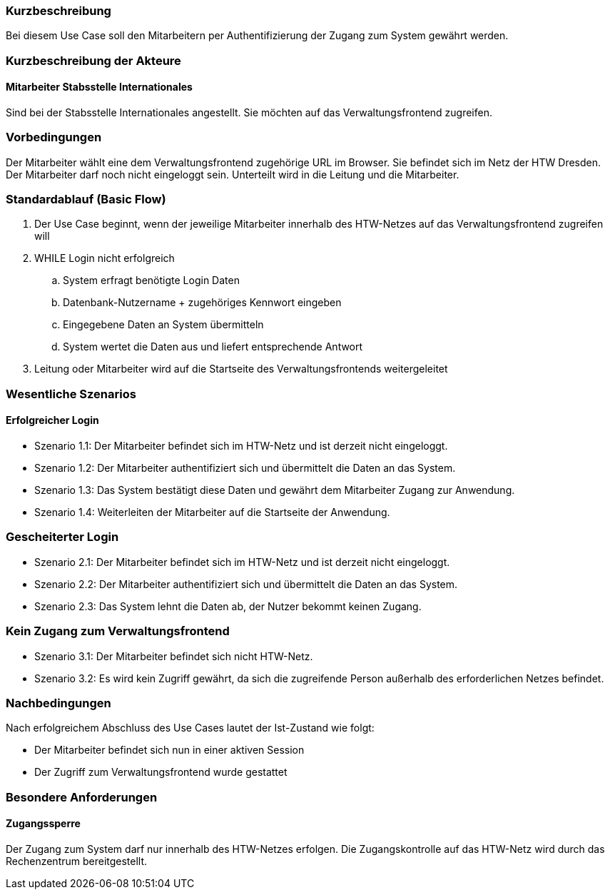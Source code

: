//== Use-Case: In System Einloggen (UC01)

=== Kurzbeschreibung
Bei diesem Use Case soll den Mitarbeitern per Authentifizierung der Zugang zum System gewährt werden.

=== Kurzbeschreibung der Akteure
==== Mitarbeiter Stabsstelle Internationales
Sind bei der Stabsstelle Internationales angestellt. Sie möchten auf das Verwaltungsfrontend zugreifen.

=== Vorbedingungen
Der Mitarbeiter wählt eine dem Verwaltungsfrontend zugehörige URL im Browser. Sie befindet sich im Netz der HTW Dresden. Der Mitarbeiter darf noch nicht eingeloggt sein. Unterteilt wird in die Leitung und die Mitarbeiter. 

=== Standardablauf (Basic Flow)
//Der Standardablauf definiert die Schritte für den Erfolgsfall ("Happy Path")

. Der Use Case beginnt, wenn der jeweilige Mitarbeiter innerhalb des HTW-Netzes auf das Verwaltungsfrontend zugreifen will
. WHILE Login nicht erfolgreich
.. System erfragt benötigte Login Daten
.. Datenbank-Nutzername + zugehöriges Kennwort eingeben 
.. Eingegebene Daten an System übermitteln
.. System wertet die Daten aus und liefert entsprechende Antwort
. Leitung oder Mitarbeiter wird auf die Startseite des Verwaltungsfrontends weitergeleitet

=== Wesentliche Szenarios
//Szenarios sind konkrete Instanzen eines Use Case, d.h. mit einem konkreten Akteur und einem konkreten Durchlauf der o.g. Flows. Szenarios können als Vorstufe für die Entwicklung von Flows und/oder zu deren Validierung verwendet werden.

==== Erfolgreicher Login
* Szenario 1.1: Der Mitarbeiter befindet sich im HTW-Netz und ist derzeit nicht eingeloggt.
* Szenario 1.2: Der Mitarbeiter authentifiziert sich und übermittelt die Daten an das System.
* Szenario 1.3: Das System bestätigt diese Daten und gewährt dem Mitarbeiter Zugang zur Anwendung.
* Szenario 1.4: Weiterleiten der Mitarbeiter auf die Startseite der Anwendung.

=== Gescheiterter Login
* Szenario 2.1: Der Mitarbeiter befindet sich im HTW-Netz und ist derzeit nicht eingeloggt.
* Szenario 2.2: Der Mitarbeiter authentifiziert sich und übermittelt die Daten an das System.
* Szenario 2.3: Das System lehnt die Daten ab, der Nutzer bekommt keinen Zugang.

=== Kein Zugang zum Verwaltungsfrontend
* Szenario 3.1: Der Mitarbeiter befindet sich nicht HTW-Netz.
* Szenario 3.2: Es wird kein Zugriff gewährt, da sich die zugreifende Person außerhalb des erforderlichen Netzes befindet.

=== Nachbedingungen
Nach erfolgreichem Abschluss des Use Cases lautet der Ist-Zustand wie folgt:

* Der Mitarbeiter befindet sich nun in einer aktiven Session 
* Der Zugriff zum Verwaltungsfrontend wurde gestattet

=== Besondere Anforderungen
//Besondere Anforderungen können sich auf nicht-funktionale Anforderungen wie z.B. einzuhaltende Standards, Qualitätsanforderungen oder Anforderungen an die Benutzeroberfläche beziehen.

==== Zugangssperre
Der Zugang zum System darf nur innerhalb des HTW-Netzes erfolgen. Die Zugangskontrolle auf das HTW-Netz wird durch das Rechenzentrum bereitgestellt.
